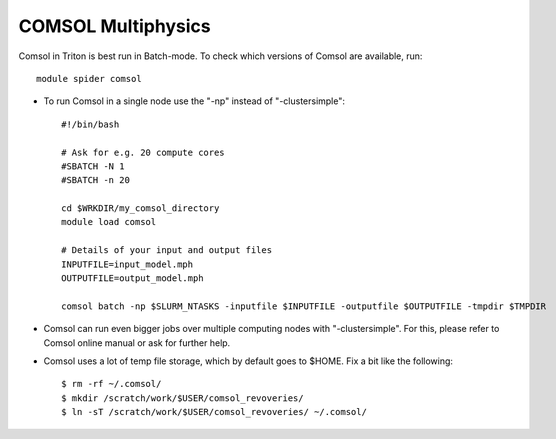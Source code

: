 COMSOL Multiphysics
~~~~~~~~~~~~~~~~~~~

Comsol in Triton is best run in Batch-mode. To check which versions of Comsol are available, run::

          module spider comsol

-  To run Comsol in a single node use the "-np" instead of "-clustersimple"::

          #!/bin/bash

          # Ask for e.g. 20 compute cores
          #SBATCH -N 1
          #SBATCH -n 20

	  cd $WRKDIR/my_comsol_directory
          module load comsol

	  # Details of your input and output files
	  INPUTFILE=input_model.mph
	  OUTPUTFILE=output_model.mph

	  comsol batch -np $SLURM_NTASKS -inputfile $INPUTFILE -outputfile $OUTPUTFILE -tmpdir $TMPDIR


-  Comsol can run even bigger jobs over multiple computing nodes with "-clustersimple". For this, please refer to Comsol online manual or ask for further help.
-  Comsol uses a lot of temp file storage, which by default goes to
   $HOME. Fix a bit like the following::

       $ rm -rf ~/.comsol/
       $ mkdir /scratch/work/$USER/comsol_revoveries/
       $ ln -sT /scratch/work/$USER/comsol_revoveries/ ~/.comsol/
